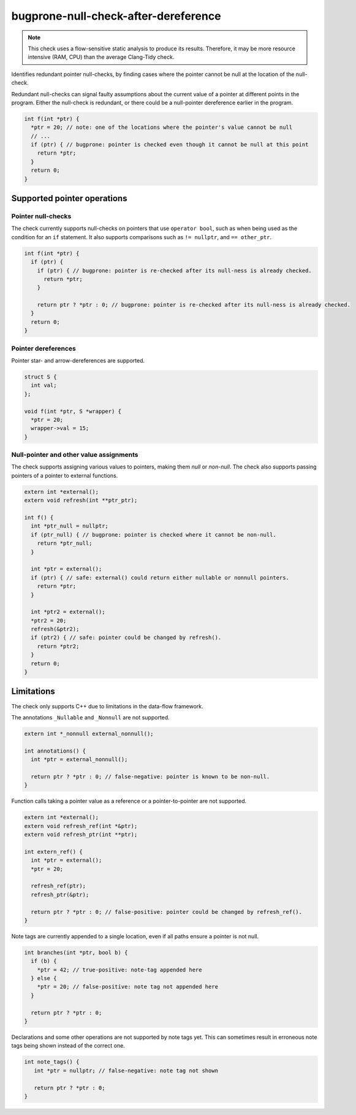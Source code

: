 .. title:: clang-tidy - bugprone-null-check-after-dereference

bugprone-null-check-after-dereference
=====================================

.. note::

   This check uses a flow-sensitive static analysis to produce its
   results. Therefore, it may be more resource intensive (RAM, CPU) than the
   average Clang-Tidy check.

Identifies redundant pointer null-checks, by finding cases where the pointer
cannot be null at the location of the null-check.

Redundant null-checks can signal faulty assumptions about the current value of
a pointer at different points in the program. Either the null-check is
redundant, or there could be a null-pointer dereference earlier in the program.

.. code-block:: c++

   int f(int *ptr) {
     *ptr = 20; // note: one of the locations where the pointer's value cannot be null
     // ...
     if (ptr) { // bugprone: pointer is checked even though it cannot be null at this point
       return *ptr;
     }
     return 0;
   }

Supported pointer operations
~~~~~~~~~~~~~~~~~~~~~~~~~~~~

Pointer null-checks
-------------------

The check currently supports null-checks on pointers that use
``operator bool``, such as when being used as the condition
for an ``if`` statement. It also supports comparisons such as ``!= nullptr``,
and ``== other_ptr``.

.. code-block:: c++

   int f(int *ptr) {
     if (ptr) {
       if (ptr) { // bugprone: pointer is re-checked after its null-ness is already checked.
         return *ptr;
       }

       return ptr ? *ptr : 0; // bugprone: pointer is re-checked after its null-ness is already checked.
     }
     return 0;
   }

Pointer dereferences
--------------------

Pointer star- and arrow-dereferences are supported.

.. code-block:: c++

   struct S {
     int val;
   };

   void f(int *ptr, S *wrapper) {
     *ptr = 20;
     wrapper->val = 15;
   }

Null-pointer and other value assignments
----------------------------------------

The check supports assigning various values to pointers, making them *null*
or *non-null*. The check also supports passing pointers of a pointer to
external functions.

.. code-block:: c++

   extern int *external();
   extern void refresh(int **ptr_ptr);
   
   int f() {
     int *ptr_null = nullptr;
     if (ptr_null) { // bugprone: pointer is checked where it cannot be non-null.
       return *ptr_null;
     }

     int *ptr = external();
     if (ptr) { // safe: external() could return either nullable or nonnull pointers.
       return *ptr;
     }

     int *ptr2 = external();
     *ptr2 = 20;
     refresh(&ptr2);
     if (ptr2) { // safe: pointer could be changed by refresh().
       return *ptr2;
     }
     return 0;
   }

Limitations
~~~~~~~~~~~

The check only supports C++ due to limitations in the data-flow framework.

The annotations ``_Nullable`` and ``_Nonnull`` are not supported.

.. code-block:: c++

   extern int *_nonnull external_nonnull();

   int annotations() {
     int *ptr = external_nonnull();

     return ptr ? *ptr : 0; // false-negative: pointer is known to be non-null.
   }

Function calls taking a pointer value as a reference or a pointer-to-pointer are
not supported.

.. code-block:: c++

   extern int *external();
   extern void refresh_ref(int *&ptr);
   extern void refresh_ptr(int **ptr);

   int extern_ref() {
     int *ptr = external();
     *ptr = 20;

     refresh_ref(ptr);
     refresh_ptr(&ptr);

     return ptr ? *ptr : 0; // false-positive: pointer could be changed by refresh_ref().
   }

Note tags are currently appended to a single location, even if all paths ensure
a pointer is not null.

.. code-block:: c++

   int branches(int *ptr, bool b) {
     if (b) {
       *ptr = 42; // true-positive: note-tag appended here
     } else {
       *ptr = 20; // false-positive: note tag not appended here
     }

     return ptr ? *ptr : 0;
   }

Declarations and some other operations are not supported by note tags yet. This
can sometimes result in erroneous note tags being shown instead of the correct
one.

.. code-block:: c++

   int note_tags() {
      int *ptr = nullptr; // false-negative: note tag not shown

      return ptr ? *ptr : 0;
   }
